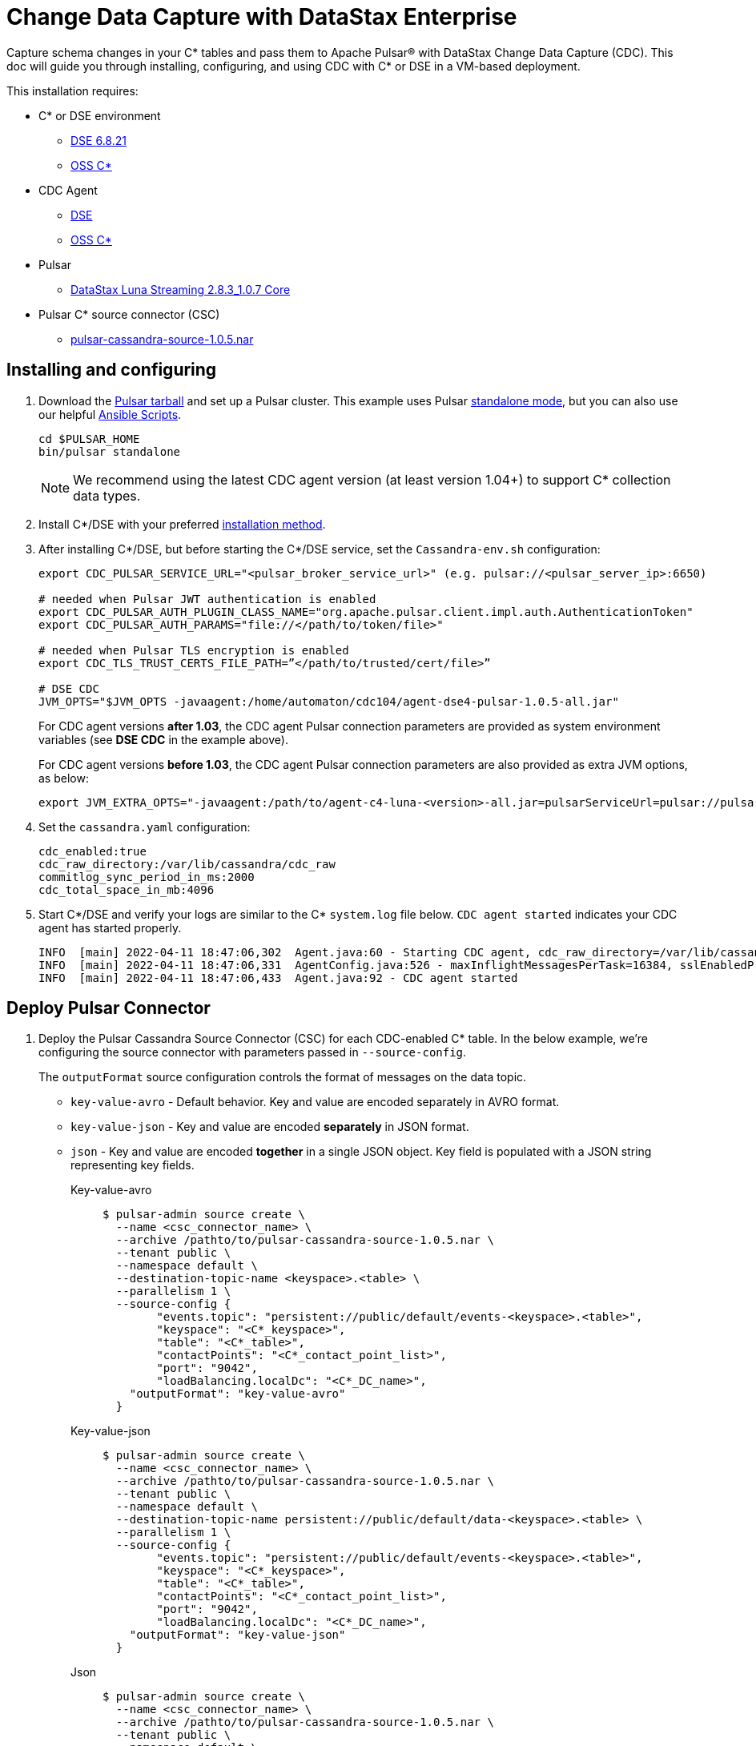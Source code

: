 = Change Data Capture with DataStax Enterprise

Capture schema changes in your C* tables and pass them to Apache Pulsar(R) with DataStax Change Data Capture (CDC). This doc will guide you through installing, configuring, and using CDC with C* or DSE in a VM-based deployment.

This installation requires:

* C* or DSE environment 
** https://downloads.datastax.com/#enterprise[DSE 6.8.21]
** https://cassandra.apache.org/_/download.html[OSS C*]
* CDC Agent
** https://github.com/datastax/cdc-apache-cassandra/releases/download/v1.0.5/agent-dse4-pulsar-1.0.5-all.jar[DSE]
** https://github.com/datastax/cdc-apache-cassandra/releases/download/v1.0.5/agent-c4-pulsar-1.0.5-all.jar[OSS C*]
* Pulsar
** https://github.com/datastax/cdc-apache-cassandra/releases/download/v1.0.5/agent-dse4-pulsar-1.0.5-all.jar[DataStax Luna Streaming 2.8.3_1.0.7 Core]
* Pulsar C* source connector (CSC)
** https://github.com/datastax/cdc-apache-cassandra/releases/download/v1.0.5/pulsar-cassandra-source-1.0.5.nar[pulsar-cassandra-source-1.0.5.nar]

== Installing and configuring

. Download the https://pulsar.apache.org/download/[Pulsar tarball] and set up a Pulsar cluster. This example uses Pulsar https://pulsar.apache.org/docs/en/standalone/[standalone mode], but you can also use our helpful https://github.com/datastax/pulsar-ansible[Ansible Scripts^].
+
[source,bash]
----
cd $PULSAR_HOME
bin/pulsar standalone
----
+
[NOTE]
====
We recommend using the latest CDC agent version (at least version 1.04+) to support C* collection data types.
====
. Install C*/DSE with your preferred https://docs.datastax.com/en/install/6.8/install/installWhichOne.html[installation method^]. 

. After installing C*/DSE, but before starting the C*/DSE service, set the `Cassandra-env.sh` configuration:
+
[source,bash]
----
export CDC_PULSAR_SERVICE_URL="<pulsar_broker_service_url>" (e.g. pulsar://<pulsar_server_ip>:6650)

# needed when Pulsar JWT authentication is enabled
export CDC_PULSAR_AUTH_PLUGIN_CLASS_NAME="org.apache.pulsar.client.impl.auth.AuthenticationToken"
export CDC_PULSAR_AUTH_PARAMS="file://</path/to/token/file>"

# needed when Pulsar TLS encryption is enabled
export CDC_TLS_TRUST_CERTS_FILE_PATH=”</path/to/trusted/cert/file>”

# DSE CDC
JVM_OPTS="$JVM_OPTS -javaagent:/home/automaton/cdc104/agent-dse4-pulsar-1.0.5-all.jar"
----
+
For CDC agent versions *after 1.03*, the CDC agent Pulsar connection parameters are provided as system environment variables (see *DSE CDC* in the example above).
+
For CDC agent versions *before 1.03*, the CDC agent Pulsar connection parameters are also provided as extra JVM options, as below:
+
[source,bash]
----
export JVM_EXTRA_OPTS="-javaagent:/path/to/agent-c4-luna-<version>-all.jar=pulsarServiceUrl=pulsar://pulsar:6650"
----

. Set the `cassandra.yaml` configuration:
+
[source,yaml]
----
cdc_enabled:true
cdc_raw_directory:/var/lib/cassandra/cdc_raw
commitlog_sync_period_in_ms:2000
cdc_total_space_in_mb:4096
----

. Start C*/DSE and verify your logs are similar to the C* `system.log` file below. `CDC agent started` indicates your CDC agent has started properly.
+
[source,bash]
----
INFO  [main] 2022-04-11 18:47:06,302  Agent.java:60 - Starting CDC agent, cdc_raw_directory=/var/lib/cassandra/cdc_raw
INFO  [main] 2022-04-11 18:47:06,331  AgentConfig.java:526 - maxInflightMessagesPerTask=16384, sslEnabledProtocols=TLSv1.2,TLSv1.1,TLSv1, cdcWorkingDir=/usr/share/dse/data/cdc, pulsarMaxPendingMessagesAcrossPartitions=50000, pulsarMaxPendingMessages=1000, sslTruststorePath=null, cdcPollIntervalMs=60000, pulsarAuthParams=null, sslHostnameVerificationEnable=false, errorCommitLogReprocessEnabled=false, sslTruststorePassword=null, tlsTrustCertsFilePath=null, sslKeystorePath=null, sslKeystorePassword=null, sslAllowInsecureConnection=false, cdcConcurrentProcessors=-1, pulsarServiceUrl=pulsar://10.101.32.213:6650, pulsarKeyBasedBatcher=false, sslTruststoreType=JKS, pulsarBatchDelayInMs=-1, topicPrefix=events-, sslCipherSuites=null, pulsarAuthPluginClassName=null, sslProvider=null, useKeyStoreTls=false
INFO  [main] 2022-04-11 18:47:06,433  Agent.java:92 - CDC agent started
----

== Deploy Pulsar Connector

. Deploy the Pulsar Cassandra Source Connector (CSC) for each CDC-enabled C* table. In the below example, we're configuring the source connector with parameters passed in `--source-config`. 
+
The `outputFormat` source configuration controls the format of messages on the data topic. 
+
* `key-value-avro` - Default behavior. Key and value are encoded separately in AVRO format. 
* `key-value-json` - Key and value are encoded *separately* in JSON format.
* `json` - Key and value are encoded *together* in a single JSON object. Key field is populated with a JSON string representing key fields. 
+
[tabs]
====
Key-value-avro::
+
--
[source,bash]
----
$ pulsar-admin source create \
  --name <csc_connector_name> \
  --archive /pathto/to/pulsar-cassandra-source-1.0.5.nar \
  --tenant public \
  --namespace default \
  --destination-topic-name <keyspace>.<table> \
  --parallelism 1 \
  --source-config {
  	"events.topic": "persistent://public/default/events-<keyspace>.<table>",
  	"keyspace": "<C*_keyspace>",
  	"table": "<C*_table>",
  	"contactPoints": "<C*_contact_point_list>",
  	"port": "9042",
  	"loadBalancing.localDc": "<C*_DC_name>",
    "outputFormat": "key-value-avro"
  }
----
--
+
Key-value-json::
+
--
[source,bash]
----
$ pulsar-admin source create \
  --name <csc_connector_name> \
  --archive /pathto/to/pulsar-cassandra-source-1.0.5.nar \
  --tenant public \
  --namespace default \
  --destination-topic-name persistent://public/default/data-<keyspace>.<table> \
  --parallelism 1 \
  --source-config {
  	"events.topic": "persistent://public/default/events-<keyspace>.<table>",
  	"keyspace": "<C*_keyspace>",
  	"table": "<C*_table>",
  	"contactPoints": "<C*_contact_point_list>",
  	"port": "9042",
  	"loadBalancing.localDc": "<C*_DC_name>",
    "outputFormat": "key-value-json"
  }
----
--
+
Json::
+
--
[source,bash]
----
$ pulsar-admin source create \
  --name <csc_connector_name> \
  --archive /pathto/to/pulsar-cassandra-source-1.0.5.nar \
  --tenant public \
  --namespace default \
  --destination-topic-name persistent://public/default/data-<keyspace>.<table> \
  --parallelism 1 \
  --source-config {
  	"events.topic": "persistent://public/default/events-<keyspace>.<table>",
  	"keyspace": "<C*_keyspace>",
  	"table": "<C*_table>",
  	"contactPoints": "<C*_contact_point_list>",
  	"port": "9042",
  	"loadBalancing.localDc": "<C*_DC_name>",
    "outputFormat": "json"
  }
----
--
====

. Verify the CSC connector is deployed. 
+
[source, bash]
----
pulsar-admin source list ["<csc_connector_name>"]
----

. Check the CSC connector log file at `<$PULSAR_HOME>/logs/functions/public/default/<csc_connector_name>` for errors.

== Verify end-to-end operation

Now that Pulsar, C*/DSE, CDC, and the CSC connector are installed and verified to be operational, we can monitor the Pulsar data topic for the CDC-enabled C* table. +

Any captured CDC events from the C* table will be reflected in the command line output of the following command:

[source,bash]
----
pulsar-client consume -s mysub -st auto_consume -n 0 persistent://public/default/data-<keyspace>.<table>
----

== What's next?

For more on monitoring your {cdc_cass} deployment, see xref:monitor.adoc[Monitor {cdc_cass}]. +
For using CDC with Astra DB, see https://docs.datastax.com/en/astra-streaming/docs/astream-cdc.html[CDC for Astra DB].

















